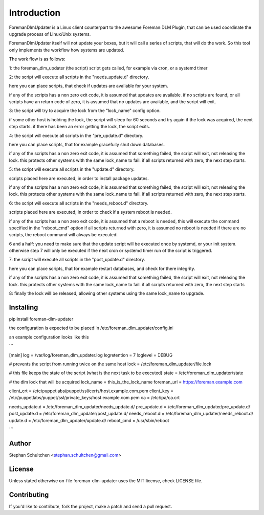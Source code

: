 Introduction
************
ForemanDlmUpdater is a Linux client counterpart to the awesome Foreman DLM Plugin,
that can be used coordinate the upgrade process of Linux/Unix systems.

ForemanDlmUpdater itself will not update your boxes, but it will call a series of scripts,
that will do the work. So this tool only implements the workflow how systems are updated.

The work flow is as follows:

1: the foreman_dlm_updater (the script) script gets called, for example via cron, or a systemd timer

2: the script will execute all scripts in the "needs_update.d" directory.

here you can place scripts, that check if updates are available for your system.

if any of the scripts has a non zero exit code, it is assumed that updates are available.
if no scripts are found, or all scripts have an return code of zero,
it is assumed that no updates are available, and the script will exit.

3: the script will try to acquire the lock from the "lock_name" config option.

if some other host is holding the look, the script will sleep for 60 seconds and try again
if the lock was acquired, the next step starts.
if there has been an error getting the lock, the script exits.

4: the script will execute all scripts in the "pre_update.d" directory.

here you can place scripts, that for example gracefully shut down databases.

if any of the scripts has a non zero exit code, it is assumed that something failed,
the script will exit, not releasing the lock. this protects other systems with the same lock_name to fail.
if all scripts returned with zero, the next step starts.


5: the script will execute all scripts in the "update.d" directory.

scripts placed here are executed, in order to install package updates.

if any of the scripts has a non zero exit code, it is assumed that something failed,
the script will exit, not releasing the lock. this protects other systems with the same lock_name to fail.
if all scripts returned with zero, the next step starts.

6: the script will execute all scripts in the "needs_reboot.d" directory.

scripts placed here are executed, in order to check if a system reboot is needed.

if any of the scripts has a non zero exit code, it is assumed that a reboot is needed,
this will execute the command specified in the "reboot_cmd" option
if all scripts returned with zero, it is assumed no reboot is needed
if there are no scripts, the reboot command will always be executed.

6 and a half: you need to make sure that the update script will be executed once by systemd, or your init system.
otherwise step 7 will only be executed if the next cron or systemd timer run of the script is triggered.

7: the script will execute all scripts in the "post_update.d" directory.

here you can place scripts, that for example restart databases, and check for there integrity.

if any of the scripts has a non zero exit code, it is assumed that something failed,
the script will exit, not releasing the lock. this protects other systems with the same lock_name to fail.
if all scripts returned with zero, the next step starts

8: finally the lock will be released, allowing other systems using the same lock_name to upgrade.


Installing
----------

pip install foreman-dlm-updater

the configuration is expected to be placed in /etc/foreman_dlm_updater/config.ini

an example configuration looks like this

´´´

[main]
log = /var/log/foreman_dlm_updater.log
logretention = 7
loglevel = DEBUG

# prevents the script from running twice on the same host
lock = /etc/foreman_dlm_updater/file.lock

# this file keeps the state of the script (what is the next task to be executed)
state = /etc/foreman_dlm_updater/state

# the dlm lock that will be acquired
lock_name = this_is_the_lock_name
foreman_url = https://foreman.example.com

client_crt = /etc/puppetlabs/puppet/ssl/certs/host.example.com.pem
client_key = /etc/puppetlabs/puppet/ssl/private_keys/host.example.com.pem
ca = /etc/ipa/ca.crt

needs_update.d = /etc/foreman_dlm_updater/needs_update.d/
pre_update.d = /etc/foreman_dlm_updater/pre_update.d/
post_update.d = /etc/foreman_dlm_updater/post_update.d/
needs_reboot.d = /etc/foreman_dlm_updater/needs_reboot.d/
update.d = /etc/foreman_dlm_updater/update.d/
reboot_cmd = /usr/sbin/reboot

´´´


Author
------

Stephan Schultchen <stephan.schultchen@gmail.com>

License
-------

Unless stated otherwise on-file foreman-dlm-updater uses the MIT license,
check LICENSE file.

Contributing
------------

If you'd like to contribute, fork the project, make a patch and send a pull
request.